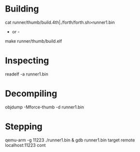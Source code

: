 * Building
cat runner/thumb/build.4th|./forth/forth.sh>runner1.bin
- or -
make runner/thumb/build.elf

* Inspecting
readelf -a runner1.bin

* Decompiling
objdump -Mforce-thumb -d runner1.bin

* Stepping
qemu-arm -g 11223 ./runner1.bin &
gdb runner1.bin
target remote localhost:11223
cont
